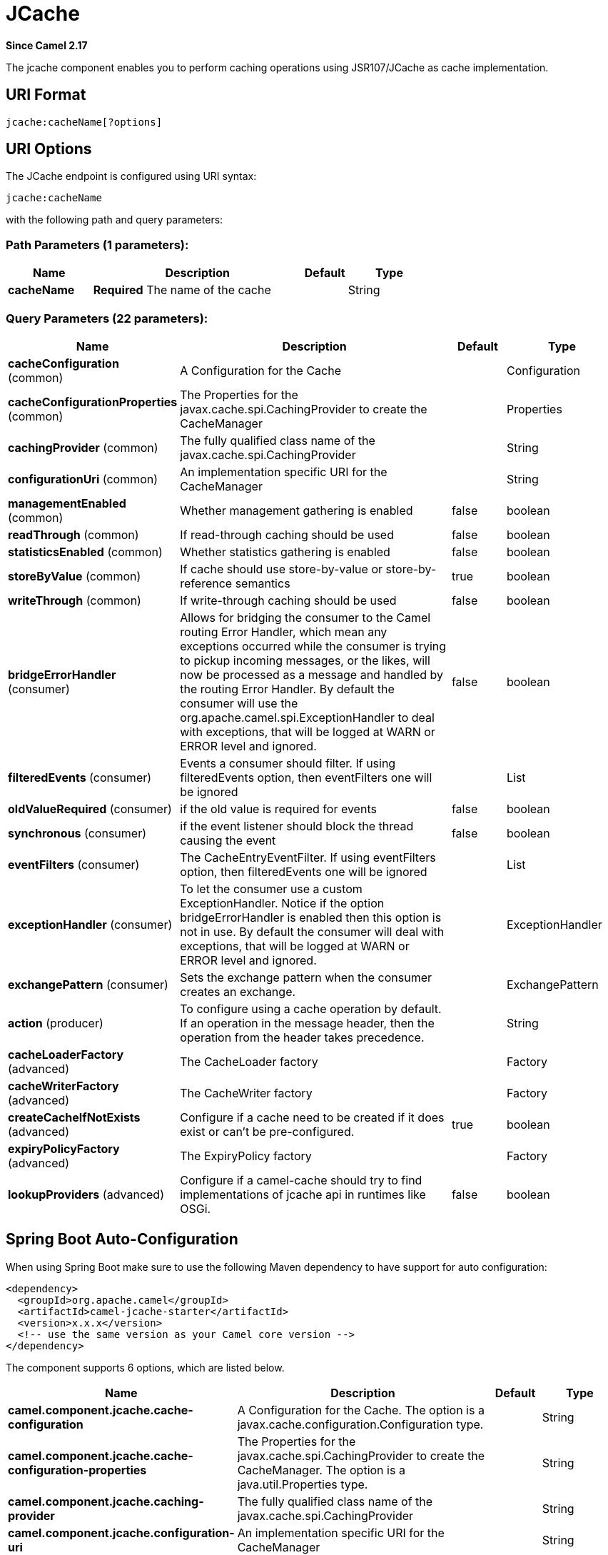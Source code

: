 [[jcache-component]]
= JCache Component
//THIS FILE IS COPIED: EDIT THE SOURCE FILE:
:page-source: components/camel-jcache/src/main/docs/jcache-component.adoc
:docTitle: JCache
:artifactId: camel-jcache
:description: The jcache component enables you to perform caching operations using JSR107/JCache as cache implementation.
:since: 2.17
:component-header: Both producer and consumer are supported

*Since Camel {since}*


The jcache component enables you to perform caching operations using JSR107/JCache as cache implementation.

== URI Format

[source,java]
----------------------------
jcache:cacheName[?options]
----------------------------

== URI Options

// endpoint options: START
The JCache endpoint is configured using URI syntax:

----
jcache:cacheName
----

with the following path and query parameters:

=== Path Parameters (1 parameters):


[width="100%",cols="2,5,^1,2",options="header"]
|===
| Name | Description | Default | Type
| *cacheName* | *Required* The name of the cache |  | String
|===


=== Query Parameters (22 parameters):


[width="100%",cols="2,5,^1,2",options="header"]
|===
| Name | Description | Default | Type
| *cacheConfiguration* (common) | A Configuration for the Cache |  | Configuration
| *cacheConfigurationProperties* (common) | The Properties for the javax.cache.spi.CachingProvider to create the CacheManager |  | Properties
| *cachingProvider* (common) | The fully qualified class name of the javax.cache.spi.CachingProvider |  | String
| *configurationUri* (common) | An implementation specific URI for the CacheManager |  | String
| *managementEnabled* (common) | Whether management gathering is enabled | false | boolean
| *readThrough* (common) | If read-through caching should be used | false | boolean
| *statisticsEnabled* (common) | Whether statistics gathering is enabled | false | boolean
| *storeByValue* (common) | If cache should use store-by-value or store-by-reference semantics | true | boolean
| *writeThrough* (common) | If write-through caching should be used | false | boolean
| *bridgeErrorHandler* (consumer) | Allows for bridging the consumer to the Camel routing Error Handler, which mean any exceptions occurred while the consumer is trying to pickup incoming messages, or the likes, will now be processed as a message and handled by the routing Error Handler. By default the consumer will use the org.apache.camel.spi.ExceptionHandler to deal with exceptions, that will be logged at WARN or ERROR level and ignored. | false | boolean
| *filteredEvents* (consumer) | Events a consumer should filter. If using filteredEvents option, then eventFilters one will be ignored |  | List
| *oldValueRequired* (consumer) | if the old value is required for events | false | boolean
| *synchronous* (consumer) | if the event listener should block the thread causing the event | false | boolean
| *eventFilters* (consumer) | The CacheEntryEventFilter. If using eventFilters option, then filteredEvents one will be ignored |  | List
| *exceptionHandler* (consumer) | To let the consumer use a custom ExceptionHandler. Notice if the option bridgeErrorHandler is enabled then this option is not in use. By default the consumer will deal with exceptions, that will be logged at WARN or ERROR level and ignored. |  | ExceptionHandler
| *exchangePattern* (consumer) | Sets the exchange pattern when the consumer creates an exchange. |  | ExchangePattern
| *action* (producer) | To configure using a cache operation by default. If an operation in the message header, then the operation from the header takes precedence. |  | String
| *cacheLoaderFactory* (advanced) | The CacheLoader factory |  | Factory
| *cacheWriterFactory* (advanced) | The CacheWriter factory |  | Factory
| *createCacheIfNotExists* (advanced) | Configure if a cache need to be created if it does exist or can't be pre-configured. | true | boolean
| *expiryPolicyFactory* (advanced) | The ExpiryPolicy factory |  | Factory
| *lookupProviders* (advanced) | Configure if a camel-cache should try to find implementations of jcache api in runtimes like OSGi. | false | boolean
|===
// endpoint options: END
// spring-boot-auto-configure options: START
== Spring Boot Auto-Configuration

When using Spring Boot make sure to use the following Maven dependency to have support for auto configuration:

[source,xml]
----
<dependency>
  <groupId>org.apache.camel</groupId>
  <artifactId>camel-jcache-starter</artifactId>
  <version>x.x.x</version>
  <!-- use the same version as your Camel core version -->
</dependency>
----


The component supports 6 options, which are listed below.



[width="100%",cols="2,5,^1,2",options="header"]
|===
| Name | Description | Default | Type
| *camel.component.jcache.cache-configuration* | A Configuration for the Cache. The option is a javax.cache.configuration.Configuration type. |  | String
| *camel.component.jcache.cache-configuration-properties* | The Properties for the javax.cache.spi.CachingProvider to create the CacheManager. The option is a java.util.Properties type. |  | String
| *camel.component.jcache.caching-provider* | The fully qualified class name of the javax.cache.spi.CachingProvider |  | String
| *camel.component.jcache.configuration-uri* | An implementation specific URI for the CacheManager |  | String
| *camel.component.jcache.enabled* | Enable jcache component | true | Boolean
| *camel.component.jcache.resolve-property-placeholders* | Whether the component should resolve property placeholders on itself when starting. Only properties which are of String type can use property placeholders. | true | Boolean
|===
// spring-boot-auto-configure options: END









// component options: START
The JCache component supports 5 options, which are listed below.



[width="100%",cols="2,5,^1,2",options="header"]
|===
| Name | Description | Default | Type
| *cachingProvider* (common) | The fully qualified class name of the javax.cache.spi.CachingProvider |  | String
| *cacheConfiguration* (common) | A Configuration for the Cache |  | Configuration
| *cacheConfiguration Properties* (common) | The Properties for the javax.cache.spi.CachingProvider to create the CacheManager |  | Properties
| *configurationUri* (common) | An implementation specific URI for the CacheManager |  | String
| *resolveProperty Placeholders* (advanced) | Whether the component should resolve property placeholders on itself when starting. Only properties which are of String type can use property placeholders. | true | boolean
|===
// component options: END
